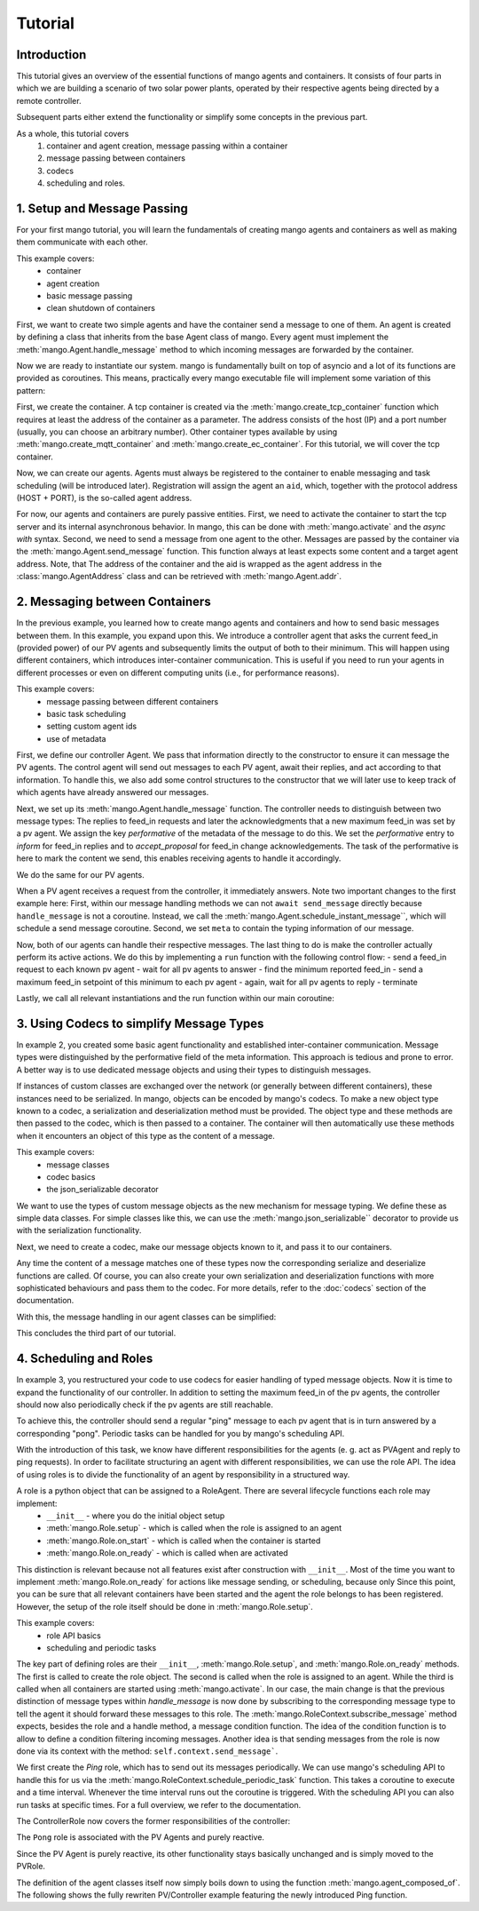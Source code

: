 ==============
Tutorial
==============

***************
Introduction
***************

This tutorial gives an overview of the essential functions of mango agents and containers. It consists of four
parts in which we are building a scenario of two solar power plants, operated by their respective agents being directed by a remote
controller.

Subsequent parts either extend the functionality or simplify some concepts in the previous part.

As a whole, this tutorial covers
 #. container and agent creation, message passing within a container
 #. message passing between containers
 #. codecs
 #. scheduling and roles.


*****************************
1. Setup and Message Passing
*****************************

For your first mango tutorial, you will learn the fundamentals of creating mango agents and containers as well
as making them communicate with each other.

This example covers:
 - container
 - agent creation
 - basic message passing
 - clean shutdown of containers

First, we want to create two simple agents and have the container send a message to one of them.
An agent is created by defining a class that inherits from the base Agent class of mango.
Every agent must implement the :meth:`mango.Agent.handle_message` method to which incoming messages are forwarded by the container.

.. testcode::

    from mango import Agent

    class PVAgent(Agent):
        def __init__(self):
            super().__init__()
            print("Hello I am a PV agent!")

        def handle_message(self, content, meta):
            print(f"Received message with content: {content} and meta {meta}.")

    PVAgent()

.. testoutput::

    Hello I am a PV agent!

Now we are ready to instantiate our system. mango is fundamentally built on top of asyncio and a lot of its functions
are provided as coroutines.
This means, practically every mango executable file will implement some variation of this
pattern:

.. testcode::

    import asyncio

    async def main():
        print("This will run in the asyncio loop.")
        # do whatever here

    asyncio.run(main())

.. testoutput::

    This will run in the asyncio loop.

First, we create the container. A tcp container is created via the :meth:`mango.create_tcp_container` function which requires at least
the address of the container as a parameter. The address consists of the host (IP) and a port number (usually, you can choose an arbitrary number).
Other container types available by using :meth:`mango.create_mqtt_container` and :meth:`mango.create_ec_container`.
For this tutorial, we will cover the tcp container.

.. testcode::

    from mango import create_tcp_container

    HOST = "127.0.0.1"
    PORT = 5555
    PV_CONTAINER_ADDRESS = (HOST, PORT)

    pv_container = create_tcp_container(addr=PV_CONTAINER_ADDRESS)

    print(pv_container.addr)

.. testoutput::

    ('127.0.0.1', 5555)

Now, we can create our agents. Agents must always be registered to the container to enable messaging and task scheduling (will be introduced later).
Registration will assign the agent an ``aid``, which, together with the protocol address (HOST + PORT), is the so-called agent address.

.. testcode::

    # agents always live inside a container
    async def main():
        pv_agent_0 = pv_container.register(PVAgent())
        pv_agent_1 = pv_container.register(PVAgent())

        print(pv_agent_1.addr)

    asyncio.run(main())

.. testoutput::

    Hello I am a PV agent!
    Hello I am a PV agent!
    AgentAddress(protocol_addr=('127.0.0.1', 5555), aid='agent1')

For now, our agents and containers are purely passive entities. First, we need to activate the container to start
the tcp server and its internal asynchronous behavior. In mango, this can be done with :meth:`mango.activate` and the `async with` syntax.
Second, we need to send a message from one agent to the other. Messages are passed by the container via the :meth:`mango.Agent.send_message`
function. This function always at least expects some content and a target agent address. Note, that The address of the container and the aid
is wrapped as the agent address in the :class:`mango.AgentAddress` class and can be retrieved with :meth:`mango.Agent.addr`.

.. testcode::

    from mango import activate

    # agents always live inside a container
    async def main():
        pv_agent_0 = pv_container.register(PVAgent())
        pv_agent_1 = pv_container.register(PVAgent())

        async with activate(pv_container) as c:
            # we can now send a simple message to an agent and observe that it is received:
            # Note that as of now agent IDs are set automatically as agent0, agent1, ...
            # in order of instantiation.
            await pv_agent_0.send_message(
                "Hello, this is a simple message.",
                receiver_addr=pv_agent_1.addr
            )

    asyncio.run(main())

.. testoutput::

    Hello I am a PV agent!
    Hello I am a PV agent!
    Received message with content: Hello, this is a simple message. and meta {'sender_id': 'agent2', 'sender_addr': ('127.0.0.1', 5555), 'receiver_id': 'agent3', 'network_protocol': 'tcp', 'priority': 0}.


*********************************
2. Messaging between Containers
*********************************

In the previous example, you learned how to create mango agents and containers and how to send basic messages between them.
In this example, you expand upon this. We introduce a controller agent that asks the current feed_in (provided power) of our PV agents and
subsequently limits the output of both to their minimum. This will happen using different containers, which introduces inter-container
communication. This is useful if you need to run your agents in different processes or even on different computing units (i.e., for performance reasons).

This example covers:
 - message passing between different containers
 - basic task scheduling
 - setting custom agent ids
 - use of metadata

First, we define our controller Agent. We pass that information directly to the constructor to ensure it can message the PV agents. The control agent will send out messages to each PV agent, await their
replies, and act according to that information. To handle this, we also add some control structures to the
constructor that we will later use to keep track of which agents have already answered our messages.


.. testcode::

    from mango import Agent, addr

    class ControllerAgent(Agent):
        def __init__(self, known_agents):
            super().__init__()

            self.known_agents = known_agents
            self.reported_feed_ins = []
            self.reported_acks = 0
            self.reports_done = None
            self.acks_done = None

    print(ControllerAgent([addr("protocol_addr", "aid")]).known_agents)

.. testoutput::

    [AgentAddress(protocol_addr='protocol_addr', aid='aid')]

Next, we set up its :meth:`mango.Agent.handle_message` function. The controller needs to distinguish between two message types:
The replies to feed_in requests and later the acknowledgments that a new maximum feed_in was set by a pv agent.
We assign the key `performative` of the metadata of the message to do this. We set the `performative` entry to `inform`
for feed_in replies and to `accept_proposal` for feed_in change acknowledgements. The task of the performative is here to
mark the content we send, this enables receiving agents to handle it accordingly.

.. testcode::

    from mango import Agent, Performatives

    class ControllerAgent(Agent):
        def __init__(self, known_agents):
            super().__init__()

            self.known_agents = known_agents
            self.reported_feed_ins = []
            self.reported_acks = 0
            self.reports_done = None
            self.acks_done = None

        def handle_message(self, content, meta):
            performative = meta['performative']
            if performative == Performatives.inform:
                # feed_in_reply message
                self.handle_feed_in_reply(content)
            elif performative == Performatives.accept_proposal:
                # set_max_ack message
                self.handle_set_max_ack()
            else:
                print(f"{self.aid}: Received an unexpected message  with content {content} and meta {meta}")

        def handle_feed_in_reply(self, feed_in_value):
            self.reported_feed_ins.append(float(feed_in_value))
            if len(self.reported_feed_ins) == len(self.known_agents):
                if self.reports_done is not None:
                    self.reports_done.set_result(True)

        def handle_set_max_ack(self):
            self.reported_acks += 1
            if self.reported_acks == len(self.known_agents):
                if self.acks_done is not None:
                    self.acks_done.set_result(True)

We do the same for our PV agents.

.. testcode::

    from mango import Agent, Performatives, sender_addr

    PV_FEED_IN = {
        "PV Agent 0": 2.0,
        "PV Agent 1": 1.0,
    }

    class PVAgent(Agent):
        def __init__(self):
            super().__init__()

            self.max_feed_in = -1

        def handle_message(self, content, meta):
            performative = meta["performative"]
            sender = sender_addr(meta)

            if performative == Performatives.request:
                # ask_feed_in message
                self.handle_ask_feed_in(sender)
            elif performative == Performatives.propose:
                # set_max_feed_in message
                self.handle_set_feed_in_max(content, sender)
            else:
                print(f"{self.aid}: Received an unexpected message with content {content} and meta {meta}")

        def handle_ask_feed_in(self, sender):
            reported_feed_in = PV_FEED_IN[self.aid]  # PV_FEED_IN must be defined at the top
            content = reported_feed_in

            self.schedule_instant_message(
                content=content,
                receiver_addr=sender,
                performative=Performatives.inform
            )

        def handle_set_feed_in_max(self, max_feed_in, sender):
            self.max_feed_in = float(max_feed_in)
            print(f"{self.aid}: Limiting my feed_in to {max_feed_in}")

            self.schedule_instant_message(
                content=None,
                receiver_addr=sender,
                performative=Performatives.accept_proposal,
            )


When a PV agent receives a request from the controller, it immediately answers. Note two important changes to the first
example here: First, within our message handling methods we can not ``await send_message`` directly
because ``handle_message`` is not a coroutine. Instead, we call the :meth:`mango.Agent.schedule_instant_message``, which will schedule a send message coroutine.
Second, we set ``meta`` to contain the typing information of our message.

Now, both of our agents can handle their respective messages. The last thing to do is make the controller actually
perform its active actions. We do this by implementing a ``run`` function with the following control flow:
- send a feed_in request to each known pv agent
- wait for all pv agents to answer
- find the minimum reported feed_in
- send a maximum feed_in setpoint of this minimum to each pv agent
- again, wait for all pv agents to reply
- terminate

.. testcode::

    class ControllerAgent(Agent):
        def __init__(self, known_agents):
            super().__init__()

            self.known_agents = known_agents
            self.reported_feed_ins = []
            self.reported_acks = 0
            self.reports_done = None
            self.acks_done = None

        def handle_message(self, content, meta):
            performative = meta['performative']
            if performative == Performatives.inform:
                # feed_in_reply message
                self.handle_feed_in_reply(content)
            elif performative == Performatives.accept_proposal:
                # set_max_ack message
                self.handle_set_max_ack()
            else:
                print(f"{self.aid}: Received an unexpected message  with content {content} and meta {meta}")

        def handle_feed_in_reply(self, feed_in_value):
            self.reported_feed_ins.append(float(feed_in_value))
            if len(self.reported_feed_ins) == len(self.known_agents):
                if self.reports_done is not None:
                    self.reports_done.set_result(True)

        def handle_set_max_ack(self):
            self.reported_acks += 1
            if self.reported_acks == len(self.known_agents):
                if self.acks_done is not None:
                    self.acks_done.set_result(True)

        async def run(self):
            # we define an asyncio future to await replies from all known pv agents:
            self.reports_done = asyncio.Future()
            self.acks_done = asyncio.Future()

            # ask pv agent feed-ins
            for addr in self.known_agents:
                self.schedule_instant_message(
                    content=None,
                    receiver_addr=addr,
                    performative=Performatives.request
                )

            # wait for both pv agents to answer
            await self.reports_done

            # deterministic output
            self.reported_feed_ins.sort()

            # limit both pv agents to the smaller ones feed-in
            print(f"{self.aid}: received feed_ins: {self.reported_feed_ins}")
            min_feed_in = min(self.reported_feed_ins)

            for addr in self.known_agents:
                content = min_feed_in

                self.schedule_instant_message(
                    content=content,
                    receiver_addr=addr,
                    performative=Performatives.propose
                )

            # wait for both pv agents to acknowledge the change
            await self.acks_done

Lastly, we call all relevant instantiations and the run function within our main coroutine:

.. testcode::

    from mango import create_tcp_container, activate, Performatives

    PV_CONTAINER_ADDRESS = ("127.0.0.1", 5555)
    CONTROLLER_CONTAINER_ADDRESS = ("127.0.0.1", 5556)
    PV_FEED_IN = {
        'PV Agent 0': 2.0,
        'PV Agent 1': 1.0,
    }

    async def main():
        pv_container = create_tcp_container(addr=PV_CONTAINER_ADDRESS)
        controller_container = create_tcp_container(addr=CONTROLLER_CONTAINER_ADDRESS)

        # agents always live inside a container
        pv_agent_0 = pv_container.register(PVAgent(), suggested_aid='PV Agent 0')
        pv_agent_1 = pv_container.register(PVAgent(), suggested_aid='PV Agent 1')

        # We pass info of the pv agents addresses to the controller here directly.
        # In reality, we would use some kind of discovery mechanism for this.
        known_agents = [
            pv_agent_0.addr,
            pv_agent_1.addr,
        ]

        controller_agent = controller_container.register(ControllerAgent(known_agents), suggested_aid='Controller')

        async with activate(pv_container, controller_container) as cl:
            # the only active component in this setup
            await controller_agent.run()

    asyncio.run(main())

.. testoutput::

    Controller: received feed_ins: [1.0, 2.0]
    PV Agent 0: Limiting my feed_in to 1.0
    PV Agent 1: Limiting my feed_in to 1.0


*******************************************
3. Using Codecs to simplify Message Types
*******************************************

In example 2, you created some basic agent functionality and established inter-container communication.
Message types were distinguished by the performative field of the meta information. This approach is
tedious and prone to error. A better way is to use dedicated message objects and using their types to distinguish
messages.

If instances of custom classes are exchanged over the network (or generally between different containers),
these instances need to be serialized. In mango, objects can be encoded by mango's codecs. To make a new object type
known to a codec, a serialization and deserialization method must be provided. The object type and these methods are then passed to the codec, which is then passed to a container. The container will then
automatically use these methods when it encounters an object of this type as the content of a message.

This example covers:
 - message classes
 - codec basics
 - the json_serializable decorator

We want to use the types of custom message objects as the new mechanism for message typing. We define these
as simple data classes. For simple classes like this, we can use the :meth:`mango.json_serializable`` decorator to
provide us with the serialization functionality.

.. testcode::

    from mango import json_serializable
    from dataclasses import dataclass

    @json_serializable
    @dataclass
    class AskFeedInMsg:
        pass


    @json_serializable
    @dataclass
    class FeedInReplyMsg:
        feed_in: int


    @json_serializable
    @dataclass
    class SetMaxFeedInMsg:
        max_feed_in: int


    @json_serializable
    @dataclass
    class MaxFeedInAck:
        pass

Next, we need to create a codec, make our message objects known to it, and pass it to our containers.

.. testcode::

    from mango import JSON

    PV_CONTAINER_ADDRESS = ("127.0.0.1", 5555)
    CONTROLLER_CONTAINER_ADDRESS = ("127.0.0.1", 5556)

    my_codec = JSON()
    my_codec.add_serializer(*AskFeedInMsg.__serializer__())
    my_codec.add_serializer(*SetMaxFeedInMsg.__serializer__())
    my_codec.add_serializer(*FeedInReplyMsg.__serializer__())
    my_codec.add_serializer(*MaxFeedInAck.__serializer__())

    pv_container = create_tcp_container(addr=PV_CONTAINER_ADDRESS, codec=my_codec)

    controller_container = create_tcp_container(
        addr=CONTROLLER_CONTAINER_ADDRESS, codec=my_codec
    )

Any time the content of a message matches one of these types now the corresponding serialize and deserialize
functions are called. Of course, you can also create your own serialization and deserialization functions with
more sophisticated behaviours and pass them to the codec. For more details, refer to the :doc:`codecs` section of
the documentation.

With this, the message handling in our agent classes can be simplified:

.. testcode::

    class ControllerAgent(Agent):
        def __init__(self, known_agents):
            super().__init__()
            self.known_agents = known_agents
            self.reported_feed_ins = []
            self.reported_acks = 0
            self.reports_done = None
            self.acks_done = None

        def handle_message(self, content, meta):
            if isinstance(content, FeedInReplyMsg):
                self.handle_feed_in_reply(content.feed_in)
            elif isinstance(content, MaxFeedInAck):
                self.handle_set_max_ack()
            else:
                print(f"{self.aid}: Received a message of unknown type {type(content)}")

        def handle_feed_in_reply(self, feed_in_value):
            self.reported_feed_ins.append(float(feed_in_value))
            if len(self.reported_feed_ins) == len(self.known_agents):
                if self.reports_done is not None:
                    self.reports_done.set_result(True)

        def handle_set_max_ack(self):
            self.reported_acks += 1
            if self.reported_acks == len(self.known_agents):
                if self.acks_done is not None:
                    self.acks_done.set_result(True)

        async def run(self):
            # we define an asyncio future to await replies from all known pv agents:
            self.reports_done = asyncio.Future()
            self.acks_done = asyncio.Future()

            # ask pv agent feed-ins
            for addr in self.known_agents:
                msg = AskFeedInMsg()

                # alternatively we could call send_acl_message here directly and await it
                self.schedule_instant_message(
                    content=msg,
                    receiver_addr=addr,
                )

            # wait for both pv agents to answer
            await self.reports_done

            # deterministic output
            self.reported_feed_ins.sort()

            # limit both pv agents to the smaller ones feed-in
            print(f"{self.aid}: received feed_ins: {self.reported_feed_ins}")
            min_feed_in = min(self.reported_feed_ins)

            for addr in self.known_agents:
                msg = SetMaxFeedInMsg(min_feed_in)

                # alternatively we could call send_acl_message here directly and await it
                self.schedule_instant_message(
                    content=msg,
                    receiver_addr=addr
                )

            # wait for both pv agents to acknowledge the change
            await self.acks_done

    class PVAgent(Agent):
        def __init__(self):
            super().__init__()

            self.max_feed_in = -1

        def handle_message(self, content, meta):
            sender = sender_addr(meta)

            if isinstance(content, AskFeedInMsg):
                self.handle_ask_feed_in(sender)
            elif isinstance(content, SetMaxFeedInMsg):
                self.handle_set_feed_in_max(content.max_feed_in, sender)
            else:
                print(f"{self.aid}: Received a message of unknown type {type(content)}")

        def handle_ask_feed_in(self, sender_addr):
            reported_feed_in = PV_FEED_IN[self.aid]  # PV_FEED_IN must be defined at the top
            msg = FeedInReplyMsg(reported_feed_in)

            self.schedule_instant_message(
                content=msg,
                receiver_addr=sender_addr
            )

        def handle_set_feed_in_max(self, max_feed_in, sender_addr):
            self.max_feed_in = float(max_feed_in)
            print(f"{self.aid}: Limiting my feed_in to {max_feed_in}")
            msg = MaxFeedInAck()

            self.schedule_instant_message(
                content=msg,
                receiver_addr=sender_addr,
            )

.. testcode::

    async def main():
        # agents always live inside a container
        pv_agent_0 = pv_container.register(PVAgent(), suggested_aid='PV Agent 0')
        pv_agent_1 = pv_container.register(PVAgent(), suggested_aid='PV Agent 1')

        # We pass info of the pv agents addresses to the controller here directly.
        # In reality, we would use some kind of discovery mechanism for this.
        known_agents = [
            pv_agent_0.addr,
            pv_agent_1.addr,
        ]

        controller_agent = controller_container.register(ControllerAgent(known_agents),
                                                            suggested_aid='Controller')

        async with activate(pv_container, controller_container) as cl:
            # the only active component in this setup
            await controller_agent.run()

    asyncio.run(main())

.. testoutput::

    Controller: received feed_ins: [1.0, 2.0]
    PV Agent 0: Limiting my feed_in to 1.0
    PV Agent 1: Limiting my feed_in to 1.0

This concludes the third part of our tutorial.

*************************
4. Scheduling and Roles
*************************

In example 3, you restructured your code to use codecs for easier handling of typed message objects.
Now it is time to expand the functionality of our controller. In addition to setting the maximum feed_in
of the pv agents, the controller should now also periodically check if the pv agents are still reachable.

To achieve this, the controller should send a regular "ping" message to each pv agent that is in turn answered
by a corresponding "pong". Periodic tasks can be handled for you by mango's scheduling API.

With the introduction of this task, we know have different responsibilities for the agents
(e. g. act as PVAgent and reply to ping requests). In order to facilitate structuring an agent with different
responsibilities, we can use the role API.
The idea of using roles is to divide the functionality of an agent by responsibility in a structured way.

A role is a python object that can be assigned to a RoleAgent. There are several lifecycle functions each role may implement:
 - ``__init__`` - where you do the initial object setup
 - :meth:`mango.Role.setup` - which is called when the role is assigned to an agent
 - :meth:`mango.Role.on_start` - which is called when the container is started
 - :meth:`mango.Role.on_ready` - which is called when are activated

This distinction is relevant because not all features exist after construction with ``__init__``. Most of the time
you want to implement :meth:`mango.Role.on_ready` for actions like message sending, or scheduling, because only
Since this point, you can be sure that all relevant containers have been started and the agent the role belongs to has been registered.
However, the setup of the role itself should be done in :meth:`mango.Role.setup`.

This example covers:
 - role API basics
 - scheduling and periodic tasks

The key part of defining roles are their ``__init__``, :meth:`mango.Role.setup`, and :meth:`mango.Role.on_ready` methods.
The first is called to create the role object. The second is called when the role is assigned to
an agent. While the third is called when all containers are started using :meth:`mango.activate`.
In our case, the main change is that the previous distinction of message types within `handle_message` is now done
by subscribing to the corresponding message type to tell the agent it should forward these messages
to this role.
The :meth:`mango.RoleContext.subscribe_message` method expects, besides the role and a handle method, a message condition function.
The idea of the condition function is to allow to define a condition filtering incoming messages.
Another idea is that sending messages from the role is now done via its context with the method:
``self.context.send_message```.

We first create the `Ping` role, which has to send out its messages periodically.
We can use mango's scheduling API to handle
this for us via the :meth:`mango.RoleContext.schedule_periodic_task` function. This takes a coroutine to execute and a time
interval. Whenever the time interval runs out the coroutine is triggered. With the scheduling API you can
also run tasks at specific times. For a full overview, we refer to the documentation.

.. testcode::

    import asyncio
    from dataclasses import dataclass

    from mango import sender_addr, Role, RoleAgent, JSON, create_tcp_container, json_serializable, agent_composed_of

    PV_CONTAINER_ADDRESS = ("127.0.0.1", 5555)
    CONTROLLER_CONTAINER_ADDRESS = ("127.0.0.1", 5556)
    PV_FEED_IN = {
        "PV Agent 0": 2.0,
        "PV Agent 1": 1.0,
    }

    @json_serializable
    @dataclass
    class Ping:
        ping_id: int

    @json_serializable
    @dataclass
    class Pong:
        pong_id: int

    class PingRole(Role):
        def __init__(self, ping_recipients, time_between_pings):
            super().__init__()
            self.ping_recipients = ping_recipients
            self.time_between_pings = time_between_pings
            self.ping_counter = 0
            self.expected_pongs = []

        def setup(self):
            self.context.subscribe_message(
                self, self.handle_pong, lambda content, meta: isinstance(content, Pong)
            )

        def on_ready(self):
            self.context.schedule_periodic_task(self.send_pings, self.time_between_pings)

        async def send_pings(self):
            for addr in self.ping_recipients:
                ping_id = self.ping_counter
                msg = Ping(ping_id)

                await self.context.send_message(
                    msg,
                    receiver_addr=addr,
                )
                self.expected_pongs.append(ping_id)
                self.ping_counter += 1

        def handle_pong(self, content, meta):
            if content.pong_id in self.expected_pongs:
                print(
                    f"Pong {self.context.aid}: Received an expected pong with ID: {content.pong_id}"
                )
                self.expected_pongs.remove(content.pong_id)
            else:
                print(
                    f"Pong {self.context.aid}: Received an unexpected pong with ID: {content.pong_id}"
                )
    print(Ping(1).ping_id)
    print(Pong(1).pong_id)
    print(PingRole(["addr"], 1).ping_recipients)

.. testoutput::

    1
    1
    ['addr']

The ControllerRole now covers the former responsibilities of the controller:

.. testcode::

    class ControllerRole(Role):
        def __init__(self, known_agents):
            super().__init__()
            self.known_agents = known_agents
            self.reported_feed_ins = []
            self.reported_acks = 0
            self.reports_done = None
            self.acks_done = None

        def setup(self):
            self.context.subscribe_message(
                self,
                self.handle_feed_in_reply,
                lambda content, meta: isinstance(content, FeedInReplyMsg),
            )

            self.context.subscribe_message(
                self,
                self.handle_set_max_ack,
                lambda content, meta: isinstance(content, MaxFeedInAck),
            )

        def on_ready(self):
            self.context.schedule_instant_task(self.run())

        def handle_feed_in_reply(self, content, meta):
            feed_in_value = float(content.feed_in)

            self.reported_feed_ins.append(feed_in_value)
            if len(self.reported_feed_ins) == len(self.known_agents):
                if self.reports_done is not None:
                    self.reports_done.set_result(True)

        def handle_set_max_ack(self, content, meta):
            self.reported_acks += 1
            if self.reported_acks == len(self.known_agents):
                if self.acks_done is not None:
                    self.acks_done.set_result(True)

        async def run(self):
            # we define an asyncio future to await replies from all known pv agents:
            self.reports_done = asyncio.Future()
            self.acks_done = asyncio.Future()

            # ask pv agent feed-ins
            for addr in self.known_agents:
                msg = AskFeedInMsg()

                await self.context.send_message(
                    content=msg,
                    receiver_addr=addr
                )

            # wait for both pv agents to answer
            await self.reports_done

            # limit both pv agents to the smaller ones feed-in
            print(f"Controller received feed_ins: {self.reported_feed_ins}")
            min_feed_in = min(self.reported_feed_ins)

            for addr in self.known_agents:
                msg = SetMaxFeedInMsg(min_feed_in)

                await self.context.send_message(
                    content=msg,
                    receiver_addr=addr,
                )

            # wait for both pv agents to acknowledge the change
            await self.acks_done

    print(ControllerRole([]).known_agents)

.. testoutput::

    []

The ``Pong`` role is associated with the PV Agents and purely reactive.

.. testcode::

    class PongRole(Role):
        def setup(self):
            self.context.subscribe_message(
                self, self.handle_ping, lambda content, meta: isinstance(content, Ping)
            )

        def handle_ping(self, content, meta):
            ping_id = content.ping_id
            answer = Pong(ping_id)

            print(f"Ping {self.context.aid}: Received a ping with ID: {ping_id}")

            # message sending from roles is done via the RoleContext
            self.context.schedule_instant_message(
                    answer,
                    receiver_addr=sender_addr(meta)
            )

    print(type(PongRole()))

.. testoutput::

    <class 'PongRole'>

Since the PV Agent is purely reactive, its other functionality stays basically
unchanged and is simply moved to the PVRole.

.. testcode::

    class PVRole(Role):
        def __init__(self):
            super().__init__()
            self.max_feed_in = -1

        def setup(self):
            self.context.subscribe_message(
                self,
                self.handle_ask_feed_in,
                lambda content, meta: isinstance(content, AskFeedInMsg),
            )
            self.context.subscribe_message(
                self,
                self.handle_set_feed_in_max,
                lambda content, meta: isinstance(content, SetMaxFeedInMsg),
            )

        def handle_ask_feed_in(self, content, meta):
            reported_feed_in = PV_FEED_IN[
                self.context.aid
            ]
            msg = FeedInReplyMsg(reported_feed_in)

            self.context.schedule_instant_message(
                content=msg,
                receiver_addr=sender_addr(meta)
            )

        def handle_set_feed_in_max(self, content, meta):
            max_feed_in = float(content.max_feed_in)
            self.max_feed_in = max_feed_in
            print(f"{self.context.aid}: Limiting my feed_in to {max_feed_in}")

            msg = MaxFeedInAck()

            self.context.schedule_instant_message(
                content=msg,
                receiver_addr=sender_addr(meta),
            )
    print(PVRole().max_feed_in)

.. testoutput::

    -1

The definition of the agent classes itself now simply boils down to using the function :meth:`mango.agent_composed_of`.
The following shows the fully rewriten PV/Controller example featuring the newly introduced Ping function.

.. testcode::

    async def main():
        my_codec = JSON()
        my_codec.add_serializer(*AskFeedInMsg.__serializer__())
        my_codec.add_serializer(*SetMaxFeedInMsg.__serializer__())
        my_codec.add_serializer(*FeedInReplyMsg.__serializer__())
        my_codec.add_serializer(*MaxFeedInAck.__serializer__())

        # dont forget to add our new serializers
        my_codec.add_serializer(*Ping.__serializer__())
        my_codec.add_serializer(*Pong.__serializer__())

        pv_container = create_tcp_container(addr=PV_CONTAINER_ADDRESS, codec=my_codec)

        controller_container = create_tcp_container(
            addr=CONTROLLER_CONTAINER_ADDRESS, codec=my_codec
        )

        pv_agent_0 = agent_composed_of(PongRole(), PVRole(),
                                        register_in=pv_container,
                                        suggested_aid="PV Agent 0")
        pv_agent_1 = agent_composed_of(PongRole(), PVRole(),
                                        register_in=pv_container,
                                        suggested_aid="PV Agent 1")

        known_agents = [
            pv_agent_0.addr,
            pv_agent_1.addr,
        ]

        controller_agent = agent_composed_of(PingRole(known_agents, 2), ControllerRole(known_agents),
                                             register_in=pv_container, suggested_aid="Controller")

        async with activate(controller_container, pv_container) as cl:
            # no more run call since everything now happens automatically within the roles
            await asyncio.sleep(5)

    asyncio.run(main())

.. testoutput::

    Ping PV Agent 0: Received a ping with ID: 0
    Ping PV Agent 1: Received a ping with ID: 1
    Pong Controller: Received an expected pong with ID: 0
    Pong Controller: Received an expected pong with ID: 1
    Controller received feed_ins: [2.0, 1.0]
    PV Agent 0: Limiting my feed_in to 1.0
    PV Agent 1: Limiting my feed_in to 1.0
    Ping PV Agent 0: Received a ping with ID: 2
    Ping PV Agent 1: Received a ping with ID: 3
    Pong Controller: Received an expected pong with ID: 2
    Pong Controller: Received an expected pong with ID: 3
    Ping PV Agent 0: Received a ping with ID: 4
    Ping PV Agent 1: Received a ping with ID: 5
    Pong Controller: Received an expected pong with ID: 4
    Pong Controller: Received an expected pong with ID: 5

